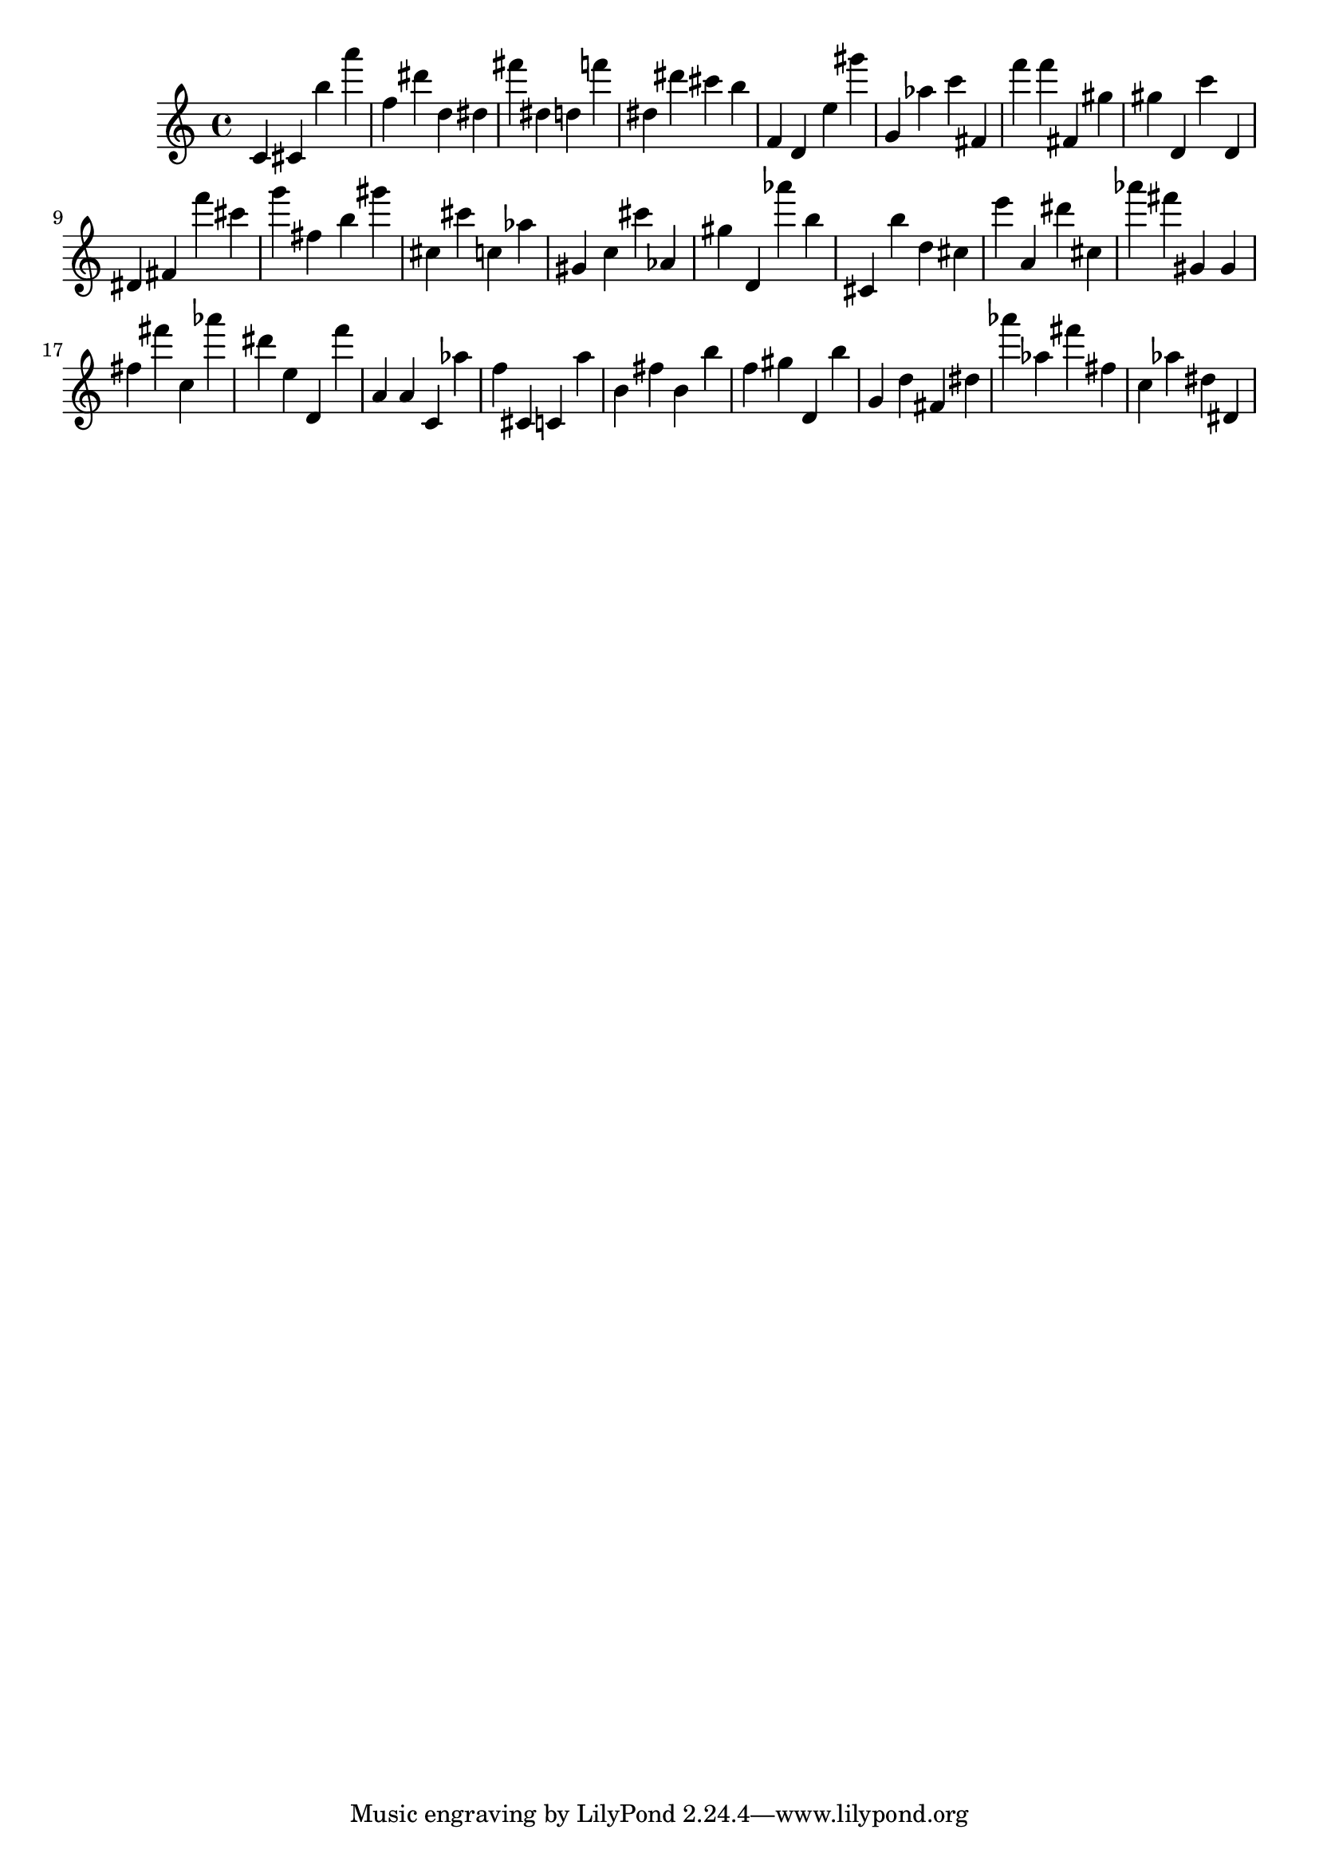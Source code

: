\version "2.18.2"

\score {

{
\clef treble
c' cis' b'' a''' f'' dis''' d'' dis'' fis''' dis'' d'' f''' dis'' dis''' cis''' b'' f' d' e'' gis''' g' as'' c''' fis' f''' f''' fis' gis'' gis'' d' c''' d' dis' fis' f''' cis''' g''' fis'' b'' gis''' cis'' cis''' c'' as'' gis' c'' cis''' as' gis'' d' as''' b'' cis' b'' d'' cis'' e''' a' dis''' cis'' as''' fis''' gis' gis' fis'' fis''' c'' as''' dis''' e'' d' f''' a' a' c' as'' f'' cis' c' a'' b' fis'' b' b'' f'' gis'' d' b'' g' d'' fis' dis'' as''' as'' fis''' fis'' c'' as'' dis'' dis' 
}

 \midi { }
 \layout { }
}